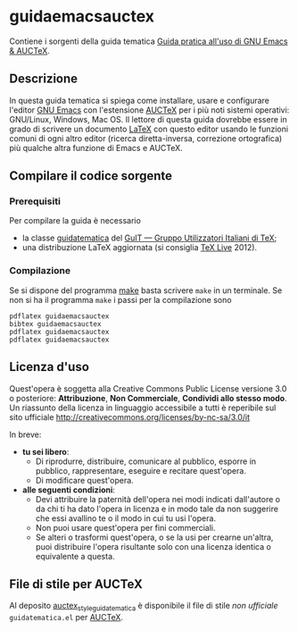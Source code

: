 #+STARTUP: showall logdone

* guidaemacsauctex

Contiene i sorgenti della guida tematica [[http://www.guitex.org/home/images/doc/GuideGuIT/guidaemacsauctex.pdf][Guida pratica all'uso di GNU Emacs & AUCTeX]].

** Descrizione

In questa guida tematica si spiega come installare, usare e
configurare l'editor [[http://www.gnu.org/software/emacs/][GNU Emacs]] con l'estensione [[http://www.gnu.org/software/auctex/][AUCTeX]] per i più noti
sistemi operativi: GNU/Linux, Windows, Mac OS. Il lettore di questa
guida dovrebbe essere in grado di scrivere un documento [[http://www.latex-project.org/][LaTeX]] con
questo editor usando le funzioni comuni di ogni altro editor (ricerca
diretta-inversa, correzione ortografica) più qualche altra funzione di
Emacs e AUCTeX.

** Compilare il codice sorgente

*** Prerequisiti

Per compilare la guida è necessario

+ la classe [[https://github.com/GuITeX/guidatematica][guidatematica]] del [[http://www.guitex.org/home/][GuIT — Gruppo Utilizzatori Italiani di TeX]];
+ una distribuzione LaTeX aggiornata (si consiglia [[http://www.tug.org/texlive/][TeX Live]] 2012).

*** Compilazione
Se si dispone del programma [[http://www.gnu.org/software/make/][make]] basta scrivere =make= in un terminale. Se non
si ha il programma =make= i passi per la compilazione sono
#+BEGIN_EXAMPLE
pdflatex guidaemacsauctex 
bibtex guidaemacsauctex 
pdflatex guidaemacsauctex
pdflatex guidaemacsauctex
#+END_EXAMPLE

** Licenza d'uso

Quest'opera è soggetta alla Creative Commons Public License versione 3.0 o
posteriore: *Attribuzione*, *Non Commerciale*, *Condividi allo stesso modo*. Un
riassunto della licenza in linguaggio accessibile a tutti è reperibile sul sito
ufficiale http://creativecommons.org/licenses/by-nc-sa/3.0/it

In breve:

+ *tu sei libero*:
 - Di riprodurre, distribuire, comunicare al pubblico, esporre in pubblico,
   rappresentare, eseguire e recitare quest'opera.
 - Di modificare quest'opera.

+ *alle seguenti condizioni*:
 - Devi attribuire la paternità dell'opera nei modi indicati dall'autore o da
   chi ti ha dato l'opera in licenza e in modo tale da non suggerire che essi
   avallino te o il modo in cui tu usi l'opera.
 - Non puoi usare quest'opera per fini commerciali.
 - Se alteri o trasformi quest'opera, o se la usi per crearne un'altra, puoi
   distribuire l'opera risultante solo con una licenza identica o equivalente
   a questa.

** File di stile per AUCTeX

Al deposito [[https://github.com/orlyfurious/auctex_style_guidatematica][auctex_style_guidatematica]] è disponibile il file di stile /non
ufficiale/ =guidatematica.el= per [[http://www.gnu.org/software/auctex/][AUCTeX]].
